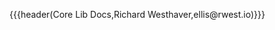 {{{header(Core Lib Docs,Richard Westhaver,ellis@rwest.io)}}}
#+OPTIONS: ^:nil toc:nil num:nil html-postamble:nil
#+EXPORT_FILE_NAME: index
